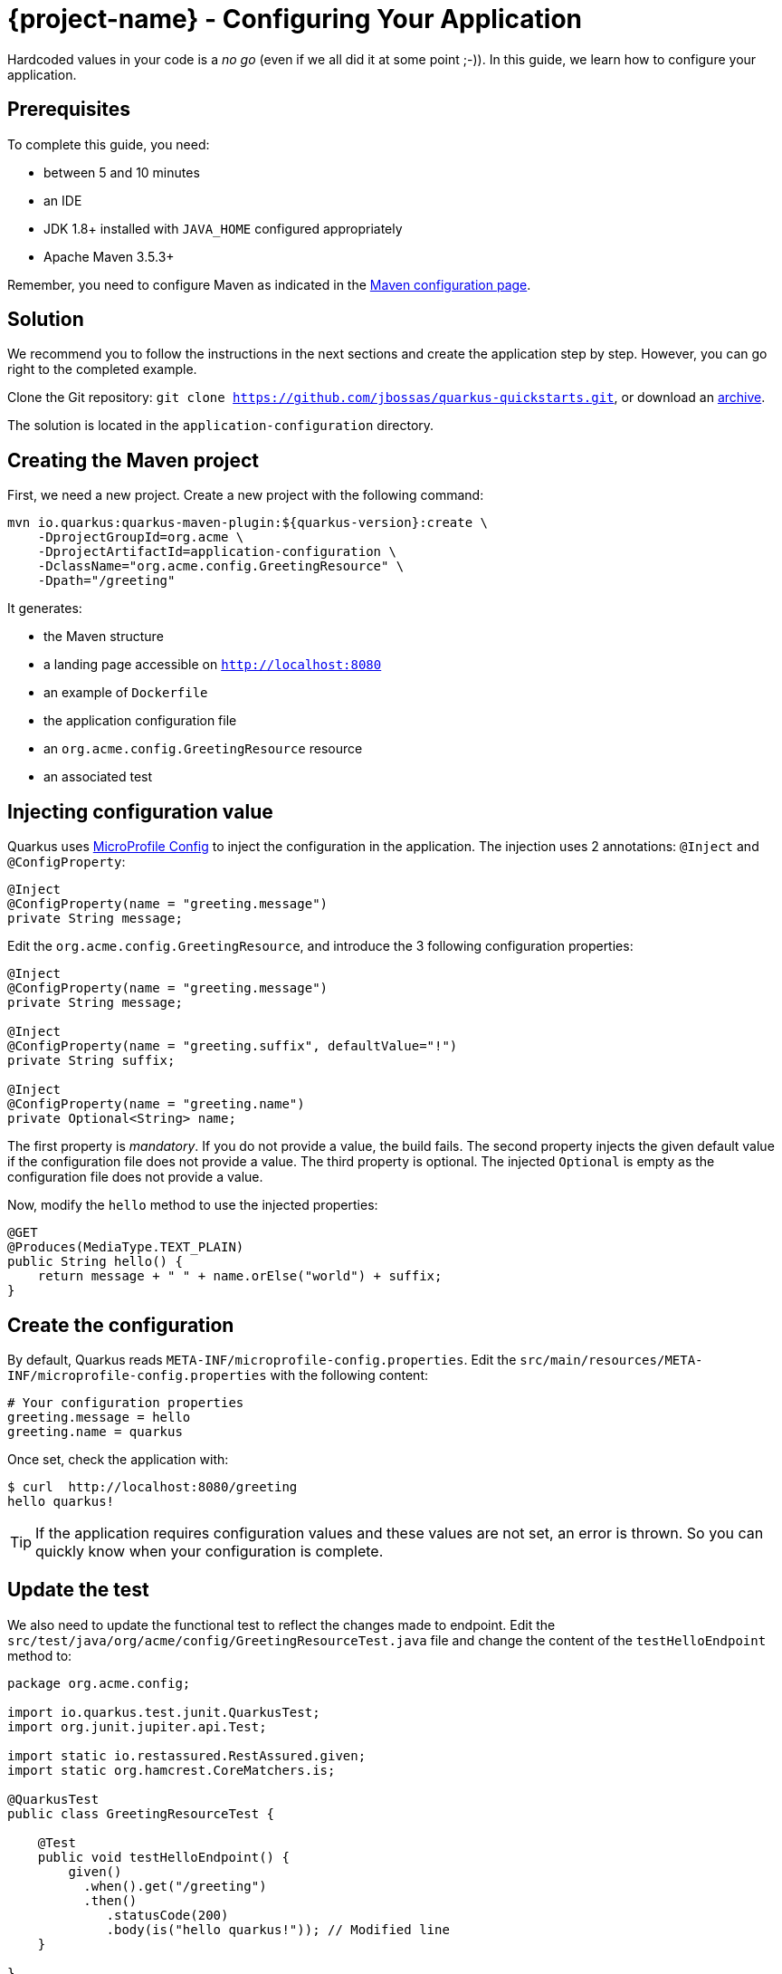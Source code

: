= {project-name} - Configuring Your Application

Hardcoded values in your code is a _no go_ (even if we all did it at some point ;-)).
In this guide, we learn how to configure your application.

== Prerequisites

To complete this guide, you need:

* between 5 and 10 minutes
* an IDE
* JDK 1.8+ installed with `JAVA_HOME` configured appropriately
* Apache Maven 3.5.3+

Remember, you need to configure Maven as indicated in the link:maven-config.html[Maven configuration page].

== Solution

We recommend you to follow the instructions in the next sections and create the application step by step.
However, you can go right to the completed example.

Clone the Git repository: `git clone https://github.com/jbossas/quarkus-quickstarts.git`, or download an https://github.com/jbossas/quarkus-quickstarts/archive/master.zip[archive].

The solution is located in the `application-configuration` directory.

== Creating the Maven project

First, we need a new project. Create a new project with the following command:

[source, subs=attributes+]
----
mvn io.quarkus:quarkus-maven-plugin:${quarkus-version}:create \
    -DprojectGroupId=org.acme \
    -DprojectArtifactId=application-configuration \
    -DclassName="org.acme.config.GreetingResource" \
    -Dpath="/greeting"
----

It generates:

* the Maven structure
* a landing page accessible on `http://localhost:8080`
* an example of `Dockerfile`
* the application configuration file
* an `org.acme.config.GreetingResource` resource
* an associated test

== Injecting configuration value

Quarkus uses https://microprofile.io/project/eclipse/microprofile-config[MicroProfile Config] to inject the configuration in the application.
The injection uses 2 annotations: `@Inject` and `@ConfigProperty`:

[source,java]
----
@Inject
@ConfigProperty(name = "greeting.message")
private String message;
----

Edit the `org.acme.config.GreetingResource`, and introduce the 3 following configuration properties:

[source,java]
----
@Inject
@ConfigProperty(name = "greeting.message")
private String message;

@Inject
@ConfigProperty(name = "greeting.suffix", defaultValue="!")
private String suffix;

@Inject
@ConfigProperty(name = "greeting.name")
private Optional<String> name;
----

The first property is _mandatory_. If you do not provide a value, the build fails.
The second property injects the given default value if the configuration file does not provide a value.
The third property is optional. The injected `Optional` is empty as the configuration file does not provide a value.

Now, modify the `hello` method to use the injected properties:

[source,java]
----
@GET
@Produces(MediaType.TEXT_PLAIN)
public String hello() {
    return message + " " + name.orElse("world") + suffix;
}
----


== Create the configuration

By default, Quarkus reads `META-INF/microprofile-config.properties`.
Edit the `src/main/resources/META-INF/microprofile-config.properties` with the following content:

[source]
----
# Your configuration properties
greeting.message = hello
greeting.name = quarkus
----

Once set, check the application with:

[source]
----
$ curl  http://localhost:8080/greeting
hello quarkus!
----

TIP: If the application requires configuration values and these values are not set, an error is thrown.
So you can quickly know when your configuration is complete.

== Update the test

We also need to update the functional test to reflect the changes made to endpoint.
Edit the `src/test/java/org/acme/config/GreetingResourceTest.java` file and change the content of the `testHelloEndpoint` method to:


[source, java]
----
package org.acme.config;

import io.quarkus.test.junit.QuarkusTest;
import org.junit.jupiter.api.Test;

import static io.restassured.RestAssured.given;
import static org.hamcrest.CoreMatchers.is;

@QuarkusTest
public class GreetingResourceTest {

    @Test
    public void testHelloEndpoint() {
        given()
          .when().get("/greeting")
          .then()
             .statusCode(200)
             .body(is("hello quarkus!")); // Modified line
    }

}
----

== Package and run the application

Run the application with: `mvn compile quarkus:dev`.
Open your browser to http://localhost:8080/greeting.

Changing the configuration file is immediately reflected.
You can add the `greeting.suffix`, remove the other properties, change the values, etc.

As usual, the application can be packaged using `mvn clean package` and executed using the `-runner.jar` file.
You can also generate the native executable with `mvn clean package -Pnative`.